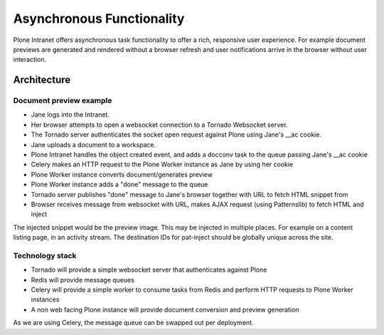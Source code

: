 ==========================
Asynchronous Functionality
==========================

Plone Intranet offers asynchronous task functionality
to offer a rich, responsive user experience.
For example document previews are generated and rendered without a browser refresh
and user notifications arrive in the browser without user interaction.

Architecture
============

Document preview example
------------------------

* Jane logs into the Intranet.
* Her browser attempts to open a websocket connection to a Tornado Websocket server.
* The Tornado server authenticates the socket open request against Plone using Jane's __ac cookie.
* Jane uploads a document to a workspace.
* Plone Intranet handles the object created event, and adds a docconv task to the queue passing Jane's __ac cookie
* Celery makes an HTTP request to the Plone Worker instance as Jane by using her cookie
* Plone Worker instance converts document/generates preview
* Plone Worker instance adds a "done" message to the queue
* Tornado server publishes "done" message to Jane's browser together with URL to fetch HTML snippet from
* Browser receives message from websocket with URL, makes AJAX request (using Patternslib) to fetch HTML and inject

The injected snippet would be the preview image.
This may be injected in multiple places.
For example on a content listing page, in an activity stream.
The destination IDs for pat-inject should be globally unique across the site.

Technology stack
----------------

* Tornado will provide a simple websocket server that authenticates against Plone
* Redis will provide message queues
* Celery will provide a simple worker to consume tasks from Redis and perform HTTP requests to Plone Worker instances
* A non web facing Plone instance will provide document conversion and preview generation

As we are using Celery, the message queue can be swapped out per deployment.
